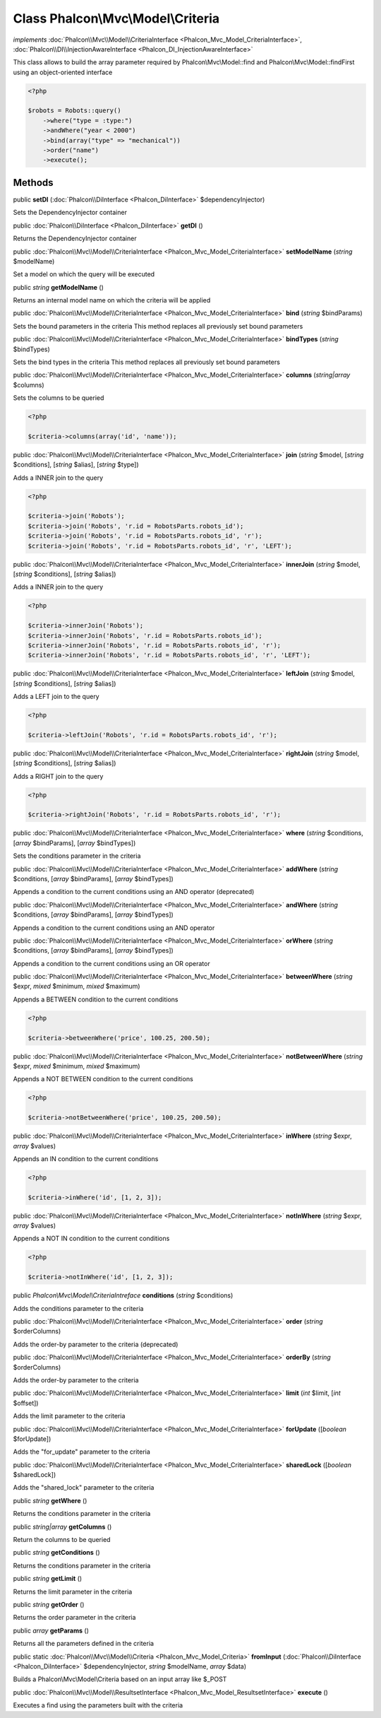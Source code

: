 Class **Phalcon\\Mvc\\Model\\Criteria**
=======================================

*implements* :doc:`Phalcon\\Mvc\\Model\\CriteriaInterface <Phalcon_Mvc_Model_CriteriaInterface>`, :doc:`Phalcon\\DI\\InjectionAwareInterface <Phalcon_DI_InjectionAwareInterface>`

This class allows to build the array parameter required by Phalcon\\Mvc\\Model::find and Phalcon\\Mvc\\Model::findFirst using an object-oriented interface  

.. code-block:: php

    <?php

    $robots = Robots::query()
        ->where("type = :type:")
        ->andWhere("year < 2000")
        ->bind(array("type" => "mechanical"))
        ->order("name")
        ->execute();



Methods
---------

public  **setDI** (:doc:`Phalcon\\DiInterface <Phalcon_DiInterface>` $dependencyInjector)

Sets the DependencyInjector container



public :doc:`Phalcon\\DiInterface <Phalcon_DiInterface>`  **getDI** ()

Returns the DependencyInjector container



public :doc:`Phalcon\\Mvc\\Model\\CriteriaInterface <Phalcon_Mvc_Model_CriteriaInterface>`  **setModelName** (*string* $modelName)

Set a model on which the query will be executed



public *string*  **getModelName** ()

Returns an internal model name on which the criteria will be applied



public :doc:`Phalcon\\Mvc\\Model\\CriteriaInterface <Phalcon_Mvc_Model_CriteriaInterface>`  **bind** (*string* $bindParams)

Sets the bound parameters in the criteria This method replaces all previously set bound parameters



public :doc:`Phalcon\\Mvc\\Model\\CriteriaInterface <Phalcon_Mvc_Model_CriteriaInterface>`  **bindTypes** (*string* $bindTypes)

Sets the bind types in the criteria This method replaces all previously set bound parameters



public :doc:`Phalcon\\Mvc\\Model\\CriteriaInterface <Phalcon_Mvc_Model_CriteriaInterface>`  **columns** (*string|array* $columns)

Sets the columns to be queried 

.. code-block:: php

    <?php

    $criteria->columns(array('id', 'name'));




public :doc:`Phalcon\\Mvc\\Model\\CriteriaInterface <Phalcon_Mvc_Model_CriteriaInterface>`  **join** (*string* $model, [*string* $conditions], [*string* $alias], [*string* $type])

Adds a INNER join to the query 

.. code-block:: php

    <?php

    $criteria->join('Robots');
    $criteria->join('Robots', 'r.id = RobotsParts.robots_id');
    $criteria->join('Robots', 'r.id = RobotsParts.robots_id', 'r');
    $criteria->join('Robots', 'r.id = RobotsParts.robots_id', 'r', 'LEFT');




public :doc:`Phalcon\\Mvc\\Model\\CriteriaInterface <Phalcon_Mvc_Model_CriteriaInterface>`  **innerJoin** (*string* $model, [*string* $conditions], [*string* $alias])

Adds a INNER join to the query 

.. code-block:: php

    <?php

    $criteria->innerJoin('Robots');
    $criteria->innerJoin('Robots', 'r.id = RobotsParts.robots_id');
    $criteria->innerJoin('Robots', 'r.id = RobotsParts.robots_id', 'r');
    $criteria->innerJoin('Robots', 'r.id = RobotsParts.robots_id', 'r', 'LEFT');




public :doc:`Phalcon\\Mvc\\Model\\CriteriaInterface <Phalcon_Mvc_Model_CriteriaInterface>`  **leftJoin** (*string* $model, [*string* $conditions], [*string* $alias])

Adds a LEFT join to the query 

.. code-block:: php

    <?php

    $criteria->leftJoin('Robots', 'r.id = RobotsParts.robots_id', 'r');




public :doc:`Phalcon\\Mvc\\Model\\CriteriaInterface <Phalcon_Mvc_Model_CriteriaInterface>`  **rightJoin** (*string* $model, [*string* $conditions], [*string* $alias])

Adds a RIGHT join to the query 

.. code-block:: php

    <?php

    $criteria->rightJoin('Robots', 'r.id = RobotsParts.robots_id', 'r');




public :doc:`Phalcon\\Mvc\\Model\\CriteriaInterface <Phalcon_Mvc_Model_CriteriaInterface>`  **where** (*string* $conditions, [*array* $bindParams], [*array* $bindTypes])

Sets the conditions parameter in the criteria



public :doc:`Phalcon\\Mvc\\Model\\CriteriaInterface <Phalcon_Mvc_Model_CriteriaInterface>`  **addWhere** (*string* $conditions, [*array* $bindParams], [*array* $bindTypes])

Appends a condition to the current conditions using an AND operator (deprecated)



public :doc:`Phalcon\\Mvc\\Model\\CriteriaInterface <Phalcon_Mvc_Model_CriteriaInterface>`  **andWhere** (*string* $conditions, [*array* $bindParams], [*array* $bindTypes])

Appends a condition to the current conditions using an AND operator



public :doc:`Phalcon\\Mvc\\Model\\CriteriaInterface <Phalcon_Mvc_Model_CriteriaInterface>`  **orWhere** (*string* $conditions, [*array* $bindParams], [*array* $bindTypes])

Appends a condition to the current conditions using an OR operator



public :doc:`Phalcon\\Mvc\\Model\\CriteriaInterface <Phalcon_Mvc_Model_CriteriaInterface>`  **betweenWhere** (*string* $expr, *mixed* $minimum, *mixed* $maximum)

Appends a BETWEEN condition to the current conditions 

.. code-block:: php

    <?php

    $criteria->betweenWhere('price', 100.25, 200.50);




public :doc:`Phalcon\\Mvc\\Model\\CriteriaInterface <Phalcon_Mvc_Model_CriteriaInterface>`  **notBetweenWhere** (*string* $expr, *mixed* $minimum, *mixed* $maximum)

Appends a NOT BETWEEN condition to the current conditions 

.. code-block:: php

    <?php

    $criteria->notBetweenWhere('price', 100.25, 200.50);




public :doc:`Phalcon\\Mvc\\Model\\CriteriaInterface <Phalcon_Mvc_Model_CriteriaInterface>`  **inWhere** (*string* $expr, *array* $values)

Appends an IN condition to the current conditions 

.. code-block:: php

    <?php

    $criteria->inWhere('id', [1, 2, 3]);




public :doc:`Phalcon\\Mvc\\Model\\CriteriaInterface <Phalcon_Mvc_Model_CriteriaInterface>`  **notInWhere** (*string* $expr, *array* $values)

Appends a NOT IN condition to the current conditions 

.. code-block:: php

    <?php

    $criteria->notInWhere('id', [1, 2, 3]);




public *Phalcon\\Mvc\\Model\\CriteriaIntreface*  **conditions** (*string* $conditions)

Adds the conditions parameter to the criteria



public :doc:`Phalcon\\Mvc\\Model\\CriteriaInterface <Phalcon_Mvc_Model_CriteriaInterface>`  **order** (*string* $orderColumns)

Adds the order-by parameter to the criteria (deprecated)



public :doc:`Phalcon\\Mvc\\Model\\CriteriaInterface <Phalcon_Mvc_Model_CriteriaInterface>`  **orderBy** (*string* $orderColumns)

Adds the order-by parameter to the criteria



public :doc:`Phalcon\\Mvc\\Model\\CriteriaInterface <Phalcon_Mvc_Model_CriteriaInterface>`  **limit** (*int* $limit, [*int* $offset])

Adds the limit parameter to the criteria



public :doc:`Phalcon\\Mvc\\Model\\CriteriaInterface <Phalcon_Mvc_Model_CriteriaInterface>`  **forUpdate** ([*boolean* $forUpdate])

Adds the "for_update" parameter to the criteria



public :doc:`Phalcon\\Mvc\\Model\\CriteriaInterface <Phalcon_Mvc_Model_CriteriaInterface>`  **sharedLock** ([*boolean* $sharedLock])

Adds the "shared_lock" parameter to the criteria



public *string*  **getWhere** ()

Returns the conditions parameter in the criteria



public *string|array*  **getColumns** ()

Return the columns to be queried



public *string*  **getConditions** ()

Returns the conditions parameter in the criteria



public *string*  **getLimit** ()

Returns the limit parameter in the criteria



public *string*  **getOrder** ()

Returns the order parameter in the criteria



public *array*  **getParams** ()

Returns all the parameters defined in the criteria



public static :doc:`Phalcon\\Mvc\\Model\\Criteria <Phalcon_Mvc_Model_Criteria>`  **fromInput** (:doc:`Phalcon\\DiInterface <Phalcon_DiInterface>` $dependencyInjector, *string* $modelName, *array* $data)

Builds a Phalcon\\Mvc\\Model\\Criteria based on an input array like $_POST



public :doc:`Phalcon\\Mvc\\Model\\ResultsetInterface <Phalcon_Mvc_Model_ResultsetInterface>`  **execute** ()

Executes a find using the parameters built with the criteria



